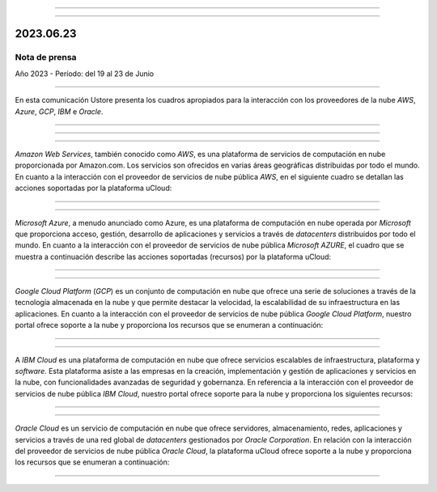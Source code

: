 .. figure:: /figuras/_ustore.png
   :alt: Logo uStore
   :scale: 50 %
   :align: center

----


.. centered:: Português_      -     Español    


.. _Português: https://ustore-software-e-servicos-ltda-manuais.readthedocs-hosted.com/pt/latest/Press-Release/2023.06.23.html

====


2023.06.23
==========

Nota de prensa
-------------
Año 2023 - Período: del 19 al 23 de Junio

====

En esta comunicación Ustore presenta los cuadros apropiados para la interacción con los proveedores de la nube *AWS*, *Azure*, *GCP*, *IBM* e *Oracle*.


====


====

.. centered:: Amazon Web Services (AWS)

====

*Amazon Web Services*, también conocido como *AWS*, es una plataforma de servicios de computación en nube proporcionada por Amazon.com. Los servicios son ofrecidos en varias áreas geográficas distribuidas por todo el mundo. En cuanto a la interacción con el proveedor de servicios de nube pública *AWS*, en el siguiente cuadro se detallan las acciones soportadas por la plataforma uCloud:

.. figure:: /figuras/fig_press/quadro_nuvens/001_aws_spa.png
   :alt: cuadro AWS
   :scale: 100 %
   :align: center


====

.. centered:: Microsoft Azure (Azure)

====

*Microsoft Azure*, a menudo anunciado como Azure, es una plataforma de computación en nube operada por *Microsoft* que proporciona acceso, gestión, desarrollo de aplicaciones y servicios a través de *datacenters* distribuidos por todo el mundo. En cuanto a la interacción con el proveedor de servicios de nube pública *Microsoft AZURE*, el cuadro que se muestra a continuación describe las acciones soportadas (recursos) por la plataforma uCloud:


.. figure:: /figuras/fig_press/quadro_nuvens/002_azure_spa.png
   :alt: cuadro Azure
   :scale: 100 %
   :align: center


====

.. centered:: Google Cloud Platform (GCP)

====

*Google Cloud Platform* (*GCP*) es un conjunto de computación en nube que ofrece una serie de soluciones a través de la tecnología almacenada en la nube y que permite destacar la velocidad, la escalabilidad de su infraestructura en las aplicaciones. En cuanto a la interacción con el proveedor de servicios de nube pública *Google Cloud Platform*, nuestro portal ofrece soporte a la nube y proporciona los recursos que se enumeran a continuación:


.. figure:: /figuras/fig_press/quadro_nuvens/003_google_spa.png
   :alt: cuadro google
   :scale: 100 %
   :align: center



====

.. centered:: IBM Cloud

====

A *IBM Cloud* es una plataforma de computación en nube que ofrece servicios escalables de infraestructura, plataforma y *software*. Esta plataforma asiste a las empresas en la creación, implementación y gestión de aplicaciones y servicios en la nube, con funcionalidades avanzadas de seguridad y gobernanza. En referencia a la interacción con el proveedor de servicios de nube pública *IBM Cloud*, nuestro portal ofrece soporte para la nube y proporciona los siguientes recursos:


.. figure:: /figuras/fig_press/quadro_nuvens/004_ibm_spa.png
   :alt: cuadro ibm
   :scale: 100 %
   :align: center


====

.. centered:: Oracle Cloud

====

*Oracle Cloud* es un servicio de computación en nube que ofrece servidores, almacenamiento, redes, aplicaciones y servicios a través de una red global de *datacenters* gestionados por *Oracle Corporation*. En relación con la interacción del proveedor de servicios de nube pública *Oracle Cloud*, la plataforma uCloud ofrece soporte a la nube y proporciona los recursos que se enumeran a continuación: 


.. figure:: /figuras/fig_press/quadro_nuvens/005_oracle_spa.png
   :alt: cuadro oracle
   :scale: 100 %
   :align: center
----



